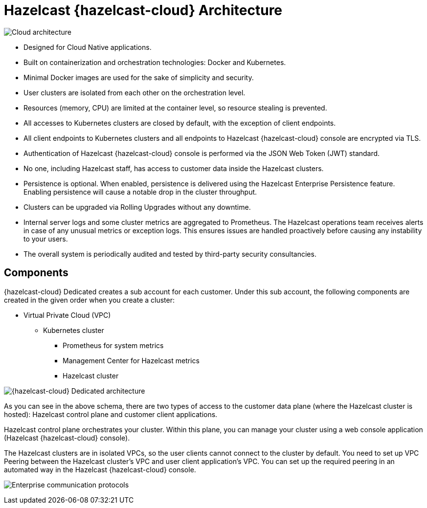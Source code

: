 = Hazelcast {hazelcast-cloud} Architecture

image:architecture.png[Cloud architecture]

- Designed for Cloud Native applications.
- Built on containerization and orchestration technologies: Docker and Kubernetes.
- Minimal Docker images are used for the sake of simplicity and security. 
- User clusters are isolated from each other on the orchestration level.
- Resources (memory, CPU) are limited at the container level, so resource stealing is prevented.
- All accesses to Kubernetes clusters are closed by default, with the exception of client endpoints.
- All client endpoints to Kubernetes clusters and all endpoints to Hazelcast {hazelcast-cloud} console are encrypted via TLS.
- Authentication of Hazelcast {hazelcast-cloud} console is performed via the JSON Web Token (JWT) standard.
- No one, including Hazelcast staff, has access to customer data inside the Hazelcast clusters.
- Persistence is optional. When enabled, persistence is delivered using the Hazelcast Enterprise Persistence feature. Enabling persistence will cause a notable drop in the cluster throughput.
- Clusters can be upgraded via Rolling Upgrades without any downtime.
- Internal server logs and some cluster metrics are aggregated to Prometheus. The Hazelcast operations team receives alerts in case of any unusual metrics or exception logs. This ensures issues are handled proactively before causing any instability to your users.
- The overall system is periodically audited and tested by third-party security consultancies.

== Components

{hazelcast-cloud} Dedicated creates a sub account for each customer. Under this sub account, the following components are created in the given order when you create a cluster:

- Virtual Private Cloud (VPC)
  * Kubernetes cluster
    ** Prometheus for system metrics
    ** Management Center for Hazelcast metrics
    ** Hazelcast cluster

image:enterprise-architecture.png[{hazelcast-cloud} Dedicated architecture]

As you can see in the above schema, there are two types of access to the customer data plane (where the Hazelcast cluster is hosted): Hazelcast control plane and customer client applications.

Hazelcast control plane orchestrates your cluster. Within this plane, you can manage your cluster using a web console application (Hazelcast {hazelcast-cloud} console).

The Hazelcast clusters are in isolated VPCs, so the user clients cannot connect to the cluster by default. You need to set up VPC Peering between the Hazelcast cluster's VPC and user client application's VPC. You can set up the required peering in an automated way in the Hazelcast {hazelcast-cloud} console.

image:enterprise-communication.png[Enterprise communication protocols]